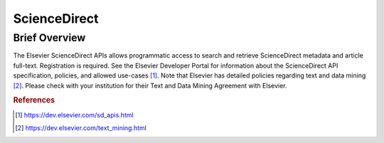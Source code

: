 ScienceDirect
%%%%%%%%%%%%%%%%%%%%%

.. sectionauthor:: Vincent F. Scalfani <vfscalfani@ua.edu>

Brief Overview
****************

The Elsevier ScienceDirect APIs allows programmatic access to search and retrieve ScienceDirect
metadata and article full-text. Registration is required. See the Elsevier Developer Portal for
information about the ScienceDirect API specification, policies, and allowed use-cases [#SDirect1]_.
Note that Elsevier has detailed policies regarding text and data mining [#SDirect2]_.
Please check with your institution for their Text and Data Mining Agreement with Elsevier.

.. rubric:: References

.. [#SDirect1] `<https://dev.elsevier.com/sd_apis.html>`_
.. [#SDirect2] `<https://dev.elsevier.com/text_mining.html>`_
